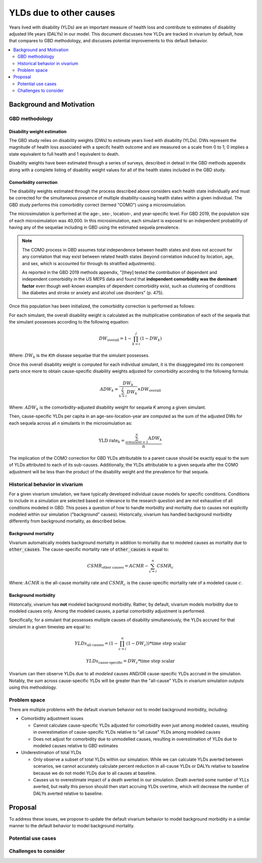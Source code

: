 ..
  Section title decorators for this document:
  
  ==============
  Document Title
  ==============
  Section Level 1
  ---------------
  Section Level 2
  +++++++++++++++
  Section Level 3
  ~~~~~~~~~~~~~~~
  Section Level 4
  ^^^^^^^^^^^^^^^
  Section Level 5
  '''''''''''''''

  The depth of each section level is determined by the order in which each
  decorator is encountered below. If you need an even deeper section level, just
  choose a new decorator symbol from the list here:
  https://docutils.sourceforge.io/docs/ref/rst/restructuredtext.html#sections
  And then add it to the list of decorators above.

.. _other_causes_ylds:

.. role:: underline
    :class: underline

=========================================================
YLDs due to other causes
=========================================================

Years lived with disability (YLDs) are an important measure of health loss and 
contribute to estimates of disability adjusted life years (DALYs) in our model. 
This document discusses how YLDs are tracked in vivarium by default, how that 
compares to GBD methodology, and discusses potential improvements to this 
default behavior.

.. contents::
   :local:
   :depth: 2

Background and Motivation
--------------------------

GBD methodology
++++++++++++++++

Disability weight estimation
~~~~~~~~~~~~~~~~~~~~~~~~~~~~

The GBD study relies on disability weights (DWs) to estimate years lived with 
disability (YLDs). DWs represent the magnitude of health loss associated with a 
specifc health outcome and are measured on a scale from 0 to 1; 0 implies a 
state equivalent to full health and 1 equivalent to death.

Disability weights have been estimated through a series of surveys, described 
in deteail in the GBD methods appendix along with a complete listing of 
disability weight values for all of the health states included in the GBD study.

Comorbidity correction
~~~~~~~~~~~~~~~~~~~~~~

The disability weights estimated through the process described above considers 
each health state individually and must be corrected for the simultaneous 
presence of multiple disability-causing health states within a given 
individual. The GBD study performs this comorbidity correct (termed "COMO") 
using a microsimulation. 

The microsimulation is performed at the age-, sex-, location-, and 
year-specific level. For GBD 2019, the population size of each microsimulation 
was 40,000. In this microsimulation, each simulant is exposed to an independent 
probability of having any of the sequelae including in GBD using the estimated 
sequela prevalence.

.. note::

  The COMO process in GBD assumes total independence between health states and 
  does not account for any correlation that may exist between related health 
  states (beyond correlation induced by location, age, and sex, which is 
  accounted for through its stratified adjustments).

  As reported in the GBD 2019 methods appendix, "[they] tested the contribution 
  of dependent and independent comorbidity in the US MEPS data and found that 
  **independent comorbidity was the dominant factor** even though well-known 
  examples of dependent comorbidity exist, such as clustering of conditions 
  like diabetes and stroke or anxiety and alcohol use disorders" (p. 475).

Once this population has been initialized, the comorbidity correction is 
performed as follows:

For each simulant, the overall disability weight is calculated as the 
multiplicative combination of each of the sequela that the simulant possesses 
according to the following equation:

.. math::

  DW_\text{overall} = 1 - \prod_{k=i}^j (1 - DW_k)

Where: :math:`DW_k` is the *Kth* disease sequelae that the simulant possesses.

Once this overall disability weight is computed for each individual simulant, 
it is the disaggregated into its component parts once more to obtain 
cause-specific disability weights adjusted for comorbidity according to the 
following formula:

.. math::

  ADW_k = \frac{DW_k}{\sum_{k=i}^j DW_k} \times DW_\text{overall}

Where: :math:`ADW_k` is the comorbidity-adjusted disability weight for sequela 
*K* among a given simulant.

Then, cause-specific YLDs per capita in an age-sex-location-year are computed 
as the sum of the adjusted DWs for each sequela across all *n* simulants in the 
microsimulation as:

.. math::
  
  \text{YLD rate}_k = \frac{\sum_{simulant=1}^n ADW_k}{n}

The implication of the COMO correction for GBD YLDs attributable to a parent 
cause should be exactly equal to the sum of YLDs attributed to each of its 
sub-causes. Additionally, the YLDs attributable to a given sequela after the 
COMO adjustment will be less than the product of the disability weight and the 
prevalence for that sequela.

Historical behavior in vivarium
++++++++++++++++++++++++++++++++

For a given vivarium simulation, we have typically developed individual cause 
models for specific conditions. Conditions to include in a simulation are 
selected based on relevance to the research question and are not exhaustive of 
all conditions modeled in GBD. This poses a question of how to handle morbidity 
and mortality due to causes not explicitly modeled within our simulation 
("background" causes). Historically, vivarium has handled background morbidity 
differently from background mortality, as described below.

Background mortality
~~~~~~~~~~~~~~~~~~~~

Vivarium automatically models background mortality in addition to mortality due 
to modeled causes as mortality due to :code:`other_causes`. The cause-specific 
mortality rate of :code:`other_causes` is equal to:

.. math::

  CSMR_\text{other causes} = ACMR - \sum_{c=i}^n CSMR_c

Where: :math:`ACMR` is the all-cause mortality rate and :math:`CSMR_c` is the 
cause-specific mortality rate of a modeled cause :math:`c`.

Background morbidity
~~~~~~~~~~~~~~~~~~~~

Historically, vivarium has **not** modeled background morbidity. Rather, by 
default, vivarium models morbidity due to modeled causes only. Among the 
modeled causes, a partial comorbidity adjustment is performed.

Specifically, for a simulant that possesses multiple causes of disability 
simultaneously, the YLDs accrued for that simulant in a given timestep are 
equal to:

.. math::

  YLDs_\text{all causes} = (1 - \prod_{c=i}^n (1 - DW_c)) * \text{time step scalar}

.. math::

  YLDs_\text{cause-specific} = DW_c * \text{time step scalar}

Vivarium can then observe YLDs due to all *modeled* causes AND/OR 
cause-specific YLDs accrued in the simulation. Notably, the sum across 
cause-specific YLDs will be greater than the "all-cause" YLDs in vivarium 
simulation outputs using this methodology.

Problem space
+++++++++++++

There are multiple problems with the default vivarium behavior not to model 
background morbidity, including:

- Comorbidity adjustment issues

  - Cannot calculate cause-specific YLDs adjusted for comorbidity even just among modeled causes, resulting in overestimation of cause-specific YLDs relative to "all cause" YLDs among modeled causes

  - Does not adjust for comorbidity due to unmodelled causes, resulting in overestimation of YLDs due to modeled causes relative to GBD estimates

- Underestimation of total YLDs

  - Only observe a subset of total YLDs within our simulation. While we can calculate YLDs averted between scenarios, we cannot accurately calculate percent reduction in all-cause YLDs or DALYs relative to baseline because we do not model YLDs due to all causes at baseline.

  - Causes us to overestimate impact of a death averted in our simulation. Death averted some number of YLLs averted, but really this person should then start accruing YLDs overtime, which will decrease the number of DALYs averted relative to baseline. 

Proposal
--------------

To address these issues, we propose to update the default vivarium behavior to 
model background morbidity in a similar manner to the default behavior to model 
background mortality. 

.. todo::

  Investigate and document pros and cons associated with 4 different options:

    1. Current/historical behavior

    2. Model DWs due to all sequelae individually (potentially computationally 
    burdensome and requires timestep updates?)

    3. Model DWs due to modeled causes AND composite COMO-adjusted YLDs due to 
    background causes (note that these *should* increase slightly when we 
    reduce YLDs due to modeled causes, but proposal will not include this 
    behavior... need to check to see if it is expected to be more or less 
    biased (compared to "gold standard" option 2) than option #1 is).... we'll 
    also have some potential double-counting issues here that need to be 
    thought through.

    4. Run custom como adjustment among background causes once prior to 
    simulation start to determine como-adjusted DW excluding all modeled causes 
    and then use that as DW for background morbidity throughout simulation. 
    This is probably best compromise, but does require additional upfront work

Potential use cases
+++++++++++++++++++


Challenges to consider
++++++++++++++++++++++
